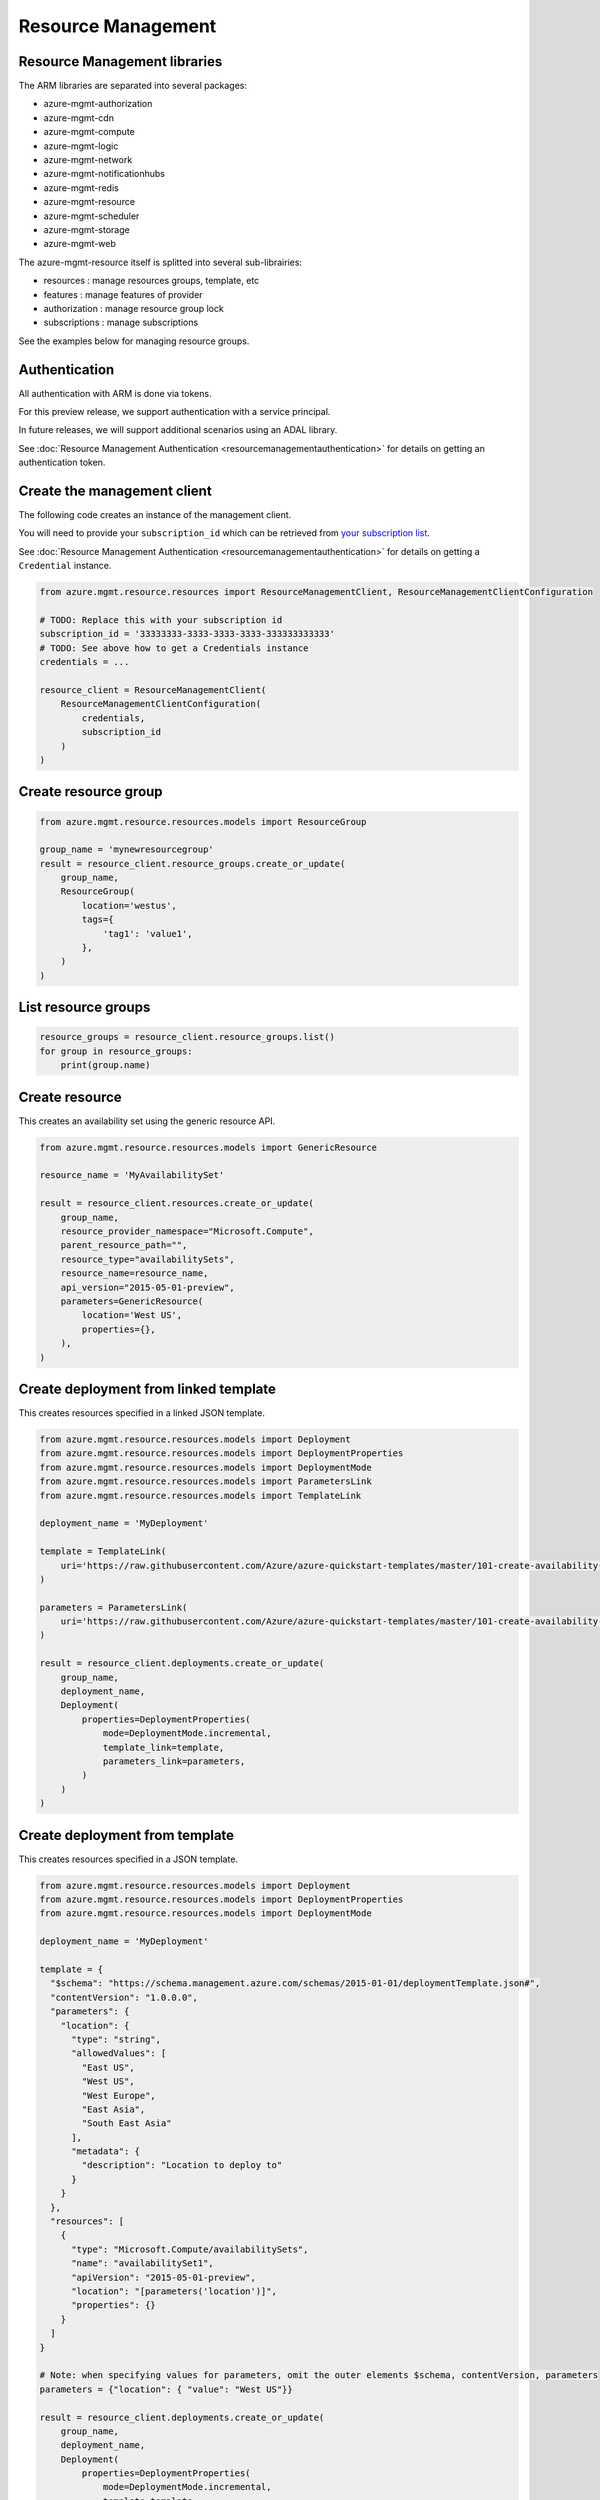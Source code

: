 Resource Management
===================


Resource Management libraries
-----------------------------

The ARM libraries are separated into several packages:

* azure-mgmt-authorization
* azure-mgmt-cdn
* azure-mgmt-compute
* azure-mgmt-logic
* azure-mgmt-network
* azure-mgmt-notificationhubs
* azure-mgmt-redis
* azure-mgmt-resource
* azure-mgmt-scheduler
* azure-mgmt-storage
* azure-mgmt-web

The azure-mgmt-resource itself is splitted into several sub-librairies:

* resources : manage resources groups, template, etc
* features : manage features of provider
* authorization : manage resource group lock
* subscriptions : manage subscriptions

See the examples below for managing resource groups.

Authentication
--------------

All authentication with ARM is done via tokens.

For this preview release, we support authentication with a service principal.

In future releases, we will support additional scenarios using an ADAL library.

See :doc:`Resource Management Authentication <resourcemanagementauthentication>`
for details on getting an authentication token.

Create the management client
----------------------------

The following code creates an instance of the management client.

You will need to provide your ``subscription_id`` which can be retrieved
from `your subscription list <https://manage.windowsazure.com/#Workspaces/AdminTasks/SubscriptionMapping>`__.

See :doc:`Resource Management Authentication <resourcemanagementauthentication>` for details on getting a ``Credential`` instance.

.. code:: python

    from azure.mgmt.resource.resources import ResourceManagementClient, ResourceManagementClientConfiguration

    # TODO: Replace this with your subscription id
    subscription_id = '33333333-3333-3333-3333-333333333333'
    # TODO: See above how to get a Credentials instance
    credentials = ...

    resource_client = ResourceManagementClient(
        ResourceManagementClientConfiguration(
            credentials,
            subscription_id
        )
    )
    

Create resource group
---------------------

.. code:: python

    from azure.mgmt.resource.resources.models import ResourceGroup

    group_name = 'mynewresourcegroup'
    result = resource_client.resource_groups.create_or_update(
        group_name,
        ResourceGroup(
            location='westus',
            tags={
                'tag1': 'value1',
            },
        )
    )

List resource groups
--------------------

.. code:: python

    resource_groups = resource_client.resource_groups.list()
    for group in resource_groups:
        print(group.name)

Create resource
---------------

This creates an availability set using the generic resource API.

.. code:: python

    from azure.mgmt.resource.resources.models import GenericResource

    resource_name = 'MyAvailabilitySet'

    result = resource_client.resources.create_or_update(
        group_name,
        resource_provider_namespace="Microsoft.Compute",
        parent_resource_path="",
        resource_type="availabilitySets",
        resource_name=resource_name,
        api_version="2015-05-01-preview",
        parameters=GenericResource(
            location='West US',
            properties={},
        ),
    )

Create deployment from linked template
--------------------------------------

This creates resources specified in a linked JSON template.

.. code:: python

    from azure.mgmt.resource.resources.models import Deployment
    from azure.mgmt.resource.resources.models import DeploymentProperties
    from azure.mgmt.resource.resources.models import DeploymentMode
    from azure.mgmt.resource.resources.models import ParametersLink
    from azure.mgmt.resource.resources.models import TemplateLink

    deployment_name = 'MyDeployment'

    template = TemplateLink(
        uri='https://raw.githubusercontent.com/Azure/azure-quickstart-templates/master/101-create-availability-set/azuredeploy.json',
    )

    parameters = ParametersLink(
        uri='https://raw.githubusercontent.com/Azure/azure-quickstart-templates/master/101-create-availability-set/azuredeploy.parameters.json',
    )

    result = resource_client.deployments.create_or_update(
        group_name,
        deployment_name,
        Deployment(
            properties=DeploymentProperties(
                mode=DeploymentMode.incremental,
                template_link=template,
                parameters_link=parameters,
            )
        )
    )

Create deployment from template
-------------------------------

This creates resources specified in a JSON template.

.. code:: python

    from azure.mgmt.resource.resources.models import Deployment
    from azure.mgmt.resource.resources.models import DeploymentProperties
    from azure.mgmt.resource.resources.models import DeploymentMode

    deployment_name = 'MyDeployment'

    template = {
      "$schema": "https://schema.management.azure.com/schemas/2015-01-01/deploymentTemplate.json#",
      "contentVersion": "1.0.0.0",
      "parameters": {
        "location": {
          "type": "string",
          "allowedValues": [
            "East US",
            "West US",
            "West Europe",
            "East Asia",
            "South East Asia"
          ],
          "metadata": {
            "description": "Location to deploy to"
          }
        }
      },
      "resources": [
        {
          "type": "Microsoft.Compute/availabilitySets",
          "name": "availabilitySet1",
          "apiVersion": "2015-05-01-preview",
          "location": "[parameters('location')]",
          "properties": {}
        }
      ]
    }

    # Note: when specifying values for parameters, omit the outer elements $schema, contentVersion, parameters
    parameters = {"location": { "value": "West US"}}

    result = resource_client.deployments.create_or_update(
        group_name,
        deployment_name,
        Deployment(
            properties=DeploymentProperties(
                mode=DeploymentMode.incremental,
                template=template,
                parameters=parameters,
            )
        )
    )


More examples
-------------

-  `Azure Resource Viewer Web Application Sample <https://github.com/Azure/azure-sdk-for-python/tree/master/examples/AzureResourceViewer>`__
-  `Azure Resource Manager Unit tests <https://github.com/Azure/azure-sdk-for-python/tree/master/azure-mgmt/tests>`__

Note that the ADAL library used by the Azure Resource Viewer sample hasn't been
officially released yet.  The application has a pre-release of ADAL in its
wheelhouse folder.
